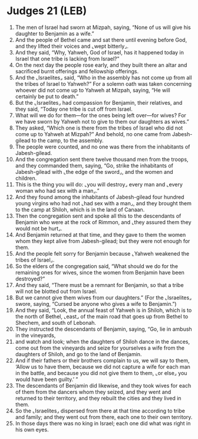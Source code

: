 * Judges 21 (LEB)
:PROPERTIES:
:ID: LEB/07-JUD21
:END:

1. The men of Israel had sworn at Mizpah, saying, “None of us will give his daughter to Benjamin as a wife.”
2. And the people of Bethel came and sat there until evening before God, and they lifted their voices and ⌞wept bitterly⌟.
3. And they said, “Why, Yahweh, God of Israel, has it happened today in Israel that one tribe is lacking from Israel?”
4. On the next day the people rose early, and they built there an altar and sacrificed burnt offerings and fellowship offerings.
5. And the ⌞Israelites⌟ said, “Who in the assembly has not come up from all the tribes of Israel to Yahweh?” For a solemn oath was taken concerning whoever did not come up to Yahweh at Mizpah, saying, “He will certainly be put to death.”
6. But the ⌞Israelites⌟ had compassion for Benjamin, their relatives, and they said, “Today one tribe is cut off from Israel.
7. What will we do for them—for the ones being left over—for wives? For we have sworn by Yahweh not to give to them our daughters as wives.”
8. They asked, “Which one is there from the tribes of Israel who did not come up to Yahweh at Mizpah?” And behold, no one came from Jabesh-gilead to the camp, to the assembly.
9. The people were counted, and no one was there from the inhabitants of Jabesh-gilead.
10. And the congregation sent there twelve thousand men from the troops, and they commanded them, saying, “Go, strike the inhabitants of Jabesh-gilead with ⌞the edge of the sword⌟, and the women and children.
11. This is the thing you will do: ⌞you will destroy⌟ every man and ⌞every woman who had sex with a man⌟.”
12. And they found among the inhabitants of Jabesh-gilead four hundred young virgins who had not ⌞had sex with a man⌟, and they brought them to the camp at Shiloh, which is in the land of Canaan.
13. Then the congregation sent and spoke all this to the descendants of Benjamin who were at the rock of Rimmon, and ⌞they assured them they would not be hurt⌟.
14. And Benjamin returned at that time, and they gave to them the women whom they kept alive from Jabesh-gilead; but they were not enough for them.
15. And the people felt sorry for Benjamin because ⌞Yahweh weakened the tribes of Israel⌟.
16. So the elders of the congregation said, “What should we do for the remaining ones for wives, since the women from Benjamin have been destroyed?”
17. And they said, “There must be a remnant for Benjamin, so that a tribe will not be blotted out from Israel.
18. But we cannot give them wives from our daughters.” (For the ⌞Israelites⌟ swore, saying, “Cursed be anyone who gives a wife to Benjamin.”)
19. And they said, “Look, the annual feast of Yahweh is in Shiloh, which is to the north of Bethel, ⌞east⌟ of the main road that goes up from Bethel to Shechem, and south of Lebonah.
20. They instructed the descendants of Benjamin, saying, “Go, lie in ambush in the vineyards,
21. and watch and look; when the daughters of Shiloh dance in the dances, come out from the vineyards and seize for yourselves a wife from the daughters of Shiloh, and go to the land of Benjamin.
22. And if their fathers or their brothers complain to us, we will say to them, ‘Allow us to have them, because we did not capture a wife for each man in the battle, and because you did not give them to them, ⌞or else⌟ you would have been guilty.’ ”
23. The descendants of Benjamin did likewise, and they took wives for each of them from the dancers whom they seized, and they went and returned to their territory, and they rebuilt the cities and they lived in them.
24. So the ⌞Israelites⌟ dispersed from there at that time according to tribe and family; and they went out from there, each one to their own territory.
25. In those days there was no king in Israel; each one did what was right in his own eyes.
